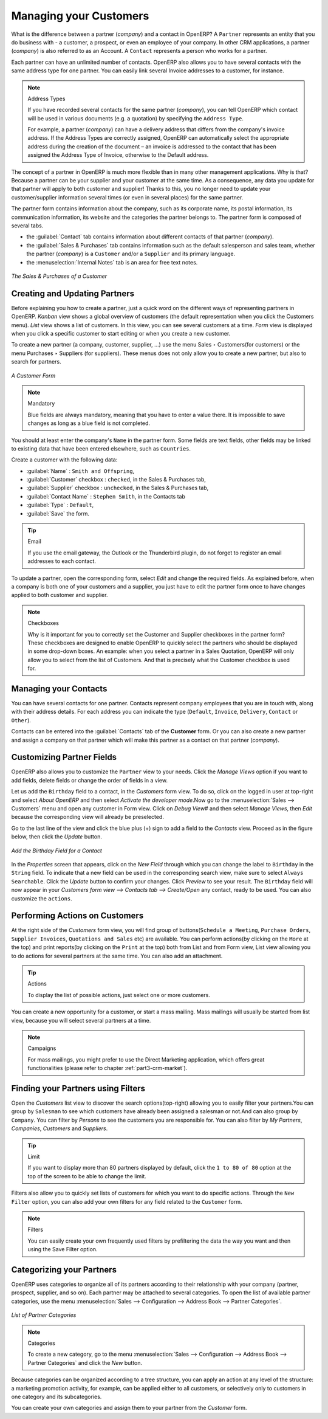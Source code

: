 
.. i18n: .. _part2-crm-cont:
.. i18n: 
.. i18n: Managing your Customers
.. i18n: =======================
..

.. _part2-crm-cont:

Managing your Customers
=======================

.. i18n: .. index::
.. i18n:    single: Partner
.. i18n:    single: Customer
.. i18n:    single: Prospect
.. i18n:    single: Contact
..

.. index::
   single: Partner
   single: Customer
   single: Prospect
   single: Contact

.. i18n: What is the difference between a partner (*company*) and a contact in OpenERP? A ``Partner`` represents an entity that you do business with - a customer, a prospect, or even an employee of your company. In other CRM applications, a partner (*company*) is also referred to as an Account.
.. i18n: A ``Contact`` represents a person who works for a partner.
..

What is the difference between a partner (*company*) and a contact in OpenERP? A ``Partner`` represents an entity that you do business with - a customer, a prospect, or even an employee of your company. In other CRM applications, a partner (*company*) is also referred to as an Account.
A ``Contact`` represents a person who works for a partner.

.. i18n: Each partner can have an unlimited number of contacts. OpenERP also allows you to have several contacts with the same address type for one partner. You can easily link several Invoice addresses to a customer, for instance. 
..

Each partner can have an unlimited number of contacts. OpenERP also allows you to have several contacts with the same address type for one partner. You can easily link several Invoice addresses to a customer, for instance. 

.. i18n: .. note:: Address Types
.. i18n: 
.. i18n: 	If you have recorded several contacts for the same partner (*company*), you can tell OpenERP which contact will be used in
.. i18n: 	various documents (e.g. a quotation) by specifying the ``Address Type``.
.. i18n: 
.. i18n: 	For example, a partner (*company*) can have a delivery address that differs from the company's invoice address.
.. i18n: 	If the Address Types are correctly assigned, OpenERP can automatically select the appropriate address
.. i18n: 	during the creation of the document – an invoice is addressed to the contact that has been assigned
.. i18n: 	the Address Type of Invoice, otherwise to the Default address.
..

.. note:: Address Types

	If you have recorded several contacts for the same partner (*company*), you can tell OpenERP which contact will be used in
	various documents (e.g. a quotation) by specifying the ``Address Type``.

	For example, a partner (*company*) can have a delivery address that differs from the company's invoice address.
	If the Address Types are correctly assigned, OpenERP can automatically select the appropriate address
	during the creation of the document – an invoice is addressed to the contact that has been assigned
	the Address Type of Invoice, otherwise to the Default address.

.. i18n: The concept of a partner in OpenERP is much more flexible than in many other management applications. Why is that? Because a partner can be your supplier and your customer at the same time.
.. i18n: As a consequence, any data you update for that partner will apply to both customer and supplier! Thanks to this, you no longer need to update your customer/supplier information several times (or even in several places) for the same partner.
..

The concept of a partner in OpenERP is much more flexible than in many other management applications. Why is that? Because a partner can be your supplier and your customer at the same time.
As a consequence, any data you update for that partner will apply to both customer and supplier! Thanks to this, you no longer need to update your customer/supplier information several times (or even in several places) for the same partner.

.. i18n: The partner form contains information about the company, such as its corporate name, its postal information, its communication information, its website and the categories the partner belongs to.
.. i18n: The partner form is composed of several tabs.
..

The partner form contains information about the company, such as its corporate name, its postal information, its communication information, its website and the categories the partner belongs to.
The partner form is composed of several tabs.

.. i18n: * the :guilabel:`Contact` tab contains information about different contacts of that partner (*company*).
.. i18n: 
.. i18n: * the :guilabel:`Sales & Purchases` tab contains information such as the default salesperson and sales team, whether the partner (*company*) is a \ ``Customer`` \ and/or a \ ``Supplier`` \ and its primary language.
.. i18n: 
.. i18n: * the :menuselection:`Internal Notes` tab is an area for free text notes.
..

* the :guilabel:`Contact` tab contains information about different contacts of that partner (*company*).

* the :guilabel:`Sales & Purchases` tab contains information such as the default salesperson and sales team, whether the partner (*company*) is a \ ``Customer`` \ and/or a \ ``Supplier`` \ and its primary language.

* the :menuselection:`Internal Notes` tab is an area for free text notes.

.. i18n: .. figure::  images/sales_purchases_tab.png
.. i18n:    :scale: 75
.. i18n:    :align: center
.. i18n: 
.. i18n:    *The Sales & Purchases of a Customer*
..

.. figure::  images/sales_purchases_tab.png
   :scale: 75
   :align: center

   *The Sales & Purchases of a Customer*

.. i18n: Creating and Updating Partners
.. i18n: ------------------------------
..

Creating and Updating Partners
------------------------------

.. i18n: Before explaining you how to create a partner, just a quick word on the different ways of representing partners in OpenERP.
.. i18n: `Kanban` view shows a global overview of customers (the default representation when you click the Customers menu).
.. i18n: `List` view shows a list of customers. In this view, you can see several customers at a time.
.. i18n: `Form` view is displayed when you click a specific customer to start editing or when you create a new customer.
..

Before explaining you how to create a partner, just a quick word on the different ways of representing partners in OpenERP.
`Kanban` view shows a global overview of customers (the default representation when you click the Customers menu).
`List` view shows a list of customers. In this view, you can see several customers at a time.
`Form` view is displayed when you click a specific customer to start editing or when you create a new customer.

.. i18n: To create a new partner (a company, customer, supplier, ...) use the menu Sales ‣ Customers(for customers) or the menu Purchases ‣ Suppliers (for suppliers). These menus does not only allow you to create a new partner, but also to search for partners.
..

To create a new partner (a company, customer, supplier, ...) use the menu Sales ‣ Customers(for customers) or the menu Purchases ‣ Suppliers (for suppliers). These menus does not only allow you to create a new partner, but also to search for partners.

.. i18n: .. figure::  images/crm_partner_default.png
.. i18n:    :scale: 75
.. i18n:    :align: center
.. i18n: 
.. i18n:    *A Customer Form*
..

.. figure::  images/crm_partner_default.png
   :scale: 75
   :align: center

   *A Customer Form*

.. i18n: .. note:: Mandatory 
.. i18n: 
.. i18n:         Blue fields are always mandatory, meaning that you have to enter a value there. It is impossible to save changes as long as a blue field is not completed.
..

.. note:: Mandatory 

        Blue fields are always mandatory, meaning that you have to enter a value there. It is impossible to save changes as long as a blue field is not completed.

.. i18n: You should at least enter the company's ``Name`` in the partner form. Some fields are text fields, other fields may be linked to existing data that have been entered elsewhere, such as ``Countries``. 
..

You should at least enter the company's ``Name`` in the partner form. Some fields are text fields, other fields may be linked to existing data that have been entered elsewhere, such as ``Countries``. 

.. i18n: Create a customer with the following data:
..

Create a customer with the following data:

.. i18n: * :guilabel:`Name` : \ ``Smith and Offspring``\ ,
.. i18n: 
.. i18n: * :guilabel:`Customer` checkbox : \ ``checked``\ , in the Sales & Purchases tab,
.. i18n: 
.. i18n: * :guilabel:`Supplier` checkbox : \ ``unchecked``\ , in the Sales & Purchases tab,
.. i18n: 
.. i18n: * :guilabel:`Contact Name` : \ ``Stephen Smith``\ , in the Contacts tab
.. i18n: 
.. i18n: * :guilabel:`Type` : \ ``Default``\,
.. i18n: 
.. i18n: * :guilabel:`Save` the form.
..

* :guilabel:`Name` : \ ``Smith and Offspring``\ ,

* :guilabel:`Customer` checkbox : \ ``checked``\ , in the Sales & Purchases tab,

* :guilabel:`Supplier` checkbox : \ ``unchecked``\ , in the Sales & Purchases tab,

* :guilabel:`Contact Name` : \ ``Stephen Smith``\ , in the Contacts tab

* :guilabel:`Type` : \ ``Default``\,

* :guilabel:`Save` the form.

.. i18n: .. tip:: Email
.. i18n: 
.. i18n:       If you use the email gateway, the Outlook or the Thunderbird plugin, do not forget to register an email addresses to each contact.
..

.. tip:: Email

      If you use the email gateway, the Outlook or the Thunderbird plugin, do not forget to register an email addresses to each contact.

.. i18n: To update a partner, open the corresponding form, select `Edit` and change the required fields. As explained before, when a company is both one of your customers and a supplier, you just have to edit the partner form once to have changes applied to both customer and supplier.
..

To update a partner, open the corresponding form, select `Edit` and change the required fields. As explained before, when a company is both one of your customers and a supplier, you just have to edit the partner form once to have changes applied to both customer and supplier.

.. i18n: .. note:: Checkboxes
.. i18n: 
.. i18n:        Why is it important for you to correctly set the Customer and Supplier checkboxes in the partner form? These checkboxes are designed to enable OpenERP to quickly select the partners who should be displayed in some drop-down boxes. An example: when you select a partner in a Sales Quotation, OpenERP will only allow you to select from the list of Customers. And that is precisely what the Customer checkbox is used for. 
..

.. note:: Checkboxes

       Why is it important for you to correctly set the Customer and Supplier checkboxes in the partner form? These checkboxes are designed to enable OpenERP to quickly select the partners who should be displayed in some drop-down boxes. An example: when you select a partner in a Sales Quotation, OpenERP will only allow you to select from the list of Customers. And that is precisely what the Customer checkbox is used for. 

.. i18n: .. index:: Contact; Address
..

.. index:: Contact; Address

.. i18n: Managing your Contacts
.. i18n: ----------------------
..

Managing your Contacts
----------------------

.. i18n: You can have several contacts for one partner. Contacts represent company employees that you are in
.. i18n: touch with, along with their address details. For each address you can indicate the type (\ ``Default``\, \ ``Invoice``\, \ ``Delivery``\, \ ``Contact``\   or \ ``Other``\).
..

You can have several contacts for one partner. Contacts represent company employees that you are in
touch with, along with their address details. For each address you can indicate the type (\ ``Default``\, \ ``Invoice``\, \ ``Delivery``\, \ ``Contact``\   or \ ``Other``\).

.. i18n: Contacts can be entered into the :guilabel:`Contacts` tab of the **Customer** form.
.. i18n: Or you can also create a new partner and assign a company on that partner which will make this partner as a contact on that partner (*company*). 
..

Contacts can be entered into the :guilabel:`Contacts` tab of the **Customer** form.
Or you can also create a new partner and assign a company on that partner which will make this partner as a contact on that partner (*company*). 

.. i18n: Customizing Partner Fields
.. i18n: --------------------------
..

Customizing Partner Fields
--------------------------

.. i18n: OpenERP also allows you to customize the ``Partner`` view to your needs. Click the `Manage Views` option if you want to add fields, delete fields or change the order of fields in a view.
..

OpenERP also allows you to customize the ``Partner`` view to your needs. Click the `Manage Views` option if you want to add fields, delete fields or change the order of fields in a view.

.. i18n: Let us add the ``Birthday`` field to a contact, in the `Customers` form view. To do so, click on the logged in user at top-right and select *About OpenERP* and then select *Activate the developer mode*.Now go to the :menuselection:`Sales -->
.. i18n: Customers` menu and open any customer in Form view.  Click on `Debug View#` and then select `Manage Views`, then `Edit` because the corresponding view will already be preselected.
..

Let us add the ``Birthday`` field to a contact, in the `Customers` form view. To do so, click on the logged in user at top-right and select *About OpenERP* and then select *Activate the developer mode*.Now go to the :menuselection:`Sales -->
Customers` menu and open any customer in Form view.  Click on `Debug View#` and then select `Manage Views`, then `Edit` because the corresponding view will already be preselected.

.. i18n: Go to the last line of the view and click the blue plus (+) sign to add a field to the `Contacts` view. Proceed as in the figure below, then click the `Update` button.
..

Go to the last line of the view and click the blue plus (+) sign to add a field to the `Contacts` view. Proceed as in the figure below, then click the `Update` button.

.. i18n: .. figure::  images/manage_views_addfield_small.jpeg
.. i18n:    :scale: 75
.. i18n:    :align: center
.. i18n: 
.. i18n:    *Add the Birthday Field for a Contact*
..

.. figure::  images/manage_views_addfield_small.jpeg
   :scale: 75
   :align: center

   *Add the Birthday Field for a Contact*

.. i18n: In the `Properties` screen that appears, click on the *New Field* through which you can change the label to ``Birthday`` in the ``String`` field. To indicate that a new field can be used in the corresponding search view, make sure to select ``Always Searchable``. Click the `Update` button to confirm your changes. Click `Preview` to see your result. The ``Birthday`` field will now appear in your *Customers form view --> Contacts tab --> Create/Open* any contact, ready to be used.
.. i18n: You can also customize the ``actions``.
..

In the `Properties` screen that appears, click on the *New Field* through which you can change the label to ``Birthday`` in the ``String`` field. To indicate that a new field can be used in the corresponding search view, make sure to select ``Always Searchable``. Click the `Update` button to confirm your changes. Click `Preview` to see your result. The ``Birthday`` field will now appear in your *Customers form view --> Contacts tab --> Create/Open* any contact, ready to be used.
You can also customize the ``actions``.

.. i18n: Performing Actions on Customers
.. i18n: -------------------------------
..

Performing Actions on Customers
-------------------------------

.. i18n: .. index::
.. i18n:    single: opportunity
.. i18n:    single: reminder
..

.. index::
   single: opportunity
   single: reminder

.. i18n: At the right side of the `Customers` form view, you will find group of buttons(\ ``Schedule a Meeting``\, \ ``Purchase Orders``\, \ ``Supplier Invoices``\, \ ``Quotations and Sales``\  etc) are available. You can perform actions(by clicking on the ``More`` at the top) and print reports(by clicking on the ``Print`` at the top) both from List and from Form view, List view allowing you to do actions for several partners at the same time.
.. i18n: You can also add an attachment.
..

At the right side of the `Customers` form view, you will find group of buttons(\ ``Schedule a Meeting``\, \ ``Purchase Orders``\, \ ``Supplier Invoices``\, \ ``Quotations and Sales``\  etc) are available. You can perform actions(by clicking on the ``More`` at the top) and print reports(by clicking on the ``Print`` at the top) both from List and from Form view, List view allowing you to do actions for several partners at the same time.
You can also add an attachment.

.. i18n: .. tip:: Actions
.. i18n: 
.. i18n:        To display the list of possible actions, just select one or more customers. 
..

.. tip:: Actions

       To display the list of possible actions, just select one or more customers. 

.. i18n: You can create a new opportunity for a customer, or start a mass mailing. Mass mailings will usually be started from list view, because you will select several partners at a time.
..

You can create a new opportunity for a customer, or start a mass mailing. Mass mailings will usually be started from list view, because you will select several partners at a time.

.. i18n: .. note:: Campaigns
.. i18n: 
.. i18n:         For mass mailings, you might prefer to use the Direct Marketing application, which offers great functionalities (please refer to chapter :ref:`part3-crm-market`).
..

.. note:: Campaigns

        For mass mailings, you might prefer to use the Direct Marketing application, which offers great functionalities (please refer to chapter :ref:`part3-crm-market`).

.. i18n: .. index:: Filter
..

.. index:: Filter

.. i18n: Finding your Partners using Filters
.. i18n: -----------------------------------
..

Finding your Partners using Filters
-----------------------------------

.. i18n: Open the `Customers` list view to discover the search options(top-right) allowing you to easily filter your partners.You can group by ``Salesman`` to see which customers have already been assigned a salesman or not.And can also group by ``Company``. You can filter by *Persons* to see the customers you are responsible for.
.. i18n: You can also filter by *My Partners*, *Companies*, *Customers* and *Suppliers*.
..

Open the `Customers` list view to discover the search options(top-right) allowing you to easily filter your partners.You can group by ``Salesman`` to see which customers have already been assigned a salesman or not.And can also group by ``Company``. You can filter by *Persons* to see the customers you are responsible for.
You can also filter by *My Partners*, *Companies*, *Customers* and *Suppliers*.

.. i18n: .. tip:: Limit
.. i18n: 
.. i18n:        If you want to display more than 80 partners displayed by default, click the ``1 to 80 of 80`` option at the top of the screen to be able to change the limit.
..

.. tip:: Limit

       If you want to display more than 80 partners displayed by default, click the ``1 to 80 of 80`` option at the top of the screen to be able to change the limit.

.. i18n: Filters also allow you to quickly set lists of customers for which you want to do specific actions. Through the ``New Filter`` option, you can also add your own filters for any field related to the ``Customer`` form.
..

Filters also allow you to quickly set lists of customers for which you want to do specific actions. Through the ``New Filter`` option, you can also add your own filters for any field related to the ``Customer`` form.

.. i18n: .. note:: Filters
.. i18n:         
.. i18n:        You can easily create your own frequently used filters by prefiltering the data the way you want and then using the Save Filter option.
..

.. note:: Filters
        
       You can easily create your own frequently used filters by prefiltering the data the way you want and then using the Save Filter option.

.. i18n: .. _partner-categ:
.. i18n: 
.. i18n: Categorizing your Partners
.. i18n: --------------------------
..

.. _partner-categ:

Categorizing your Partners
--------------------------

.. i18n: .. index::
.. i18n:    pair: partner; category
..

.. index::
   pair: partner; category

.. i18n: OpenERP uses categories to organize all of its partners according to their relationship with your company (partner, prospect, supplier, and so on). Each partner may be attached to several categories. To open the list of available partner categories, use the menu :menuselection:`Sales --> Configuration --> Address Book --> Partner Categories`.
..

OpenERP uses categories to organize all of its partners according to their relationship with your company (partner, prospect, supplier, and so on). Each partner may be attached to several categories. To open the list of available partner categories, use the menu :menuselection:`Sales --> Configuration --> Address Book --> Partner Categories`.

.. i18n: .. figure::  images/crm_partner_category_big.png
.. i18n:    :scale: 75
.. i18n:    :align: center
.. i18n: 
.. i18n:    *List of Partner Categories*
..

.. figure::  images/crm_partner_category_big.png
   :scale: 75
   :align: center

   *List of Partner Categories*

.. i18n: .. note:: Categories
.. i18n: 
.. i18n:         To create a new category, go to the menu :menuselection:`Sales --> Configuration --> Address Book --> Partner Categories` and click the `New` button.
..

.. note:: Categories

        To create a new category, go to the menu :menuselection:`Sales --> Configuration --> Address Book --> Partner Categories` and click the `New` button.

.. i18n: Because categories can be organized according to a tree structure, you can apply an action at any level of
.. i18n: the structure: a marketing promotion activity, for example, can be applied either to all customers,
.. i18n: or selectively only to customers in one category and its subcategories.
..

Because categories can be organized according to a tree structure, you can apply an action at any level of
the structure: a marketing promotion activity, for example, can be applied either to all customers,
or selectively only to customers in one category and its subcategories.

.. i18n: You can create your own categories and assign them to your partner from the `Customer` form.
..

You can create your own categories and assign them to your partner from the `Customer` form.

.. i18n: .. Copyright © Open Object Press. All rights reserved.
..

.. Copyright © Open Object Press. All rights reserved.

.. i18n: .. You may take electronic copy of this publication and distribute it if you don't
.. i18n: .. change the content. You can also print a copy to be read by yourself only.
..

.. You may take electronic copy of this publication and distribute it if you don't
.. change the content. You can also print a copy to be read by yourself only.

.. i18n: .. We have contracts with different publishers in different countries to sell and
.. i18n: .. distribute paper or electronic based versions of this book (translated or not)
.. i18n: .. in bookstores. This helps to distribute and promote the OpenERP product. It
.. i18n: .. also helps us to create incentives to pay contributors and authors using author
.. i18n: .. rights of these sales.
..

.. We have contracts with different publishers in different countries to sell and
.. distribute paper or electronic based versions of this book (translated or not)
.. in bookstores. This helps to distribute and promote the OpenERP product. It
.. also helps us to create incentives to pay contributors and authors using author
.. rights of these sales.

.. i18n: .. Due to this, grants to translate, modify or sell this book are strictly
.. i18n: .. forbidden, unless Tiny SPRL (representing Open Object Press) gives you a
.. i18n: .. written authorisation for this.
..

.. Due to this, grants to translate, modify or sell this book are strictly
.. forbidden, unless Tiny SPRL (representing Open Object Press) gives you a
.. written authorisation for this.

.. i18n: .. Many of the designations used by manufacturers and suppliers to distinguish their
.. i18n: .. products are claimed as trademarks. Where those designations appear in this book,
.. i18n: .. and Open Object Press was aware of a trademark claim, the designations have been
.. i18n: .. printed in initial capitals.
..

.. Many of the designations used by manufacturers and suppliers to distinguish their
.. products are claimed as trademarks. Where those designations appear in this book,
.. and Open Object Press was aware of a trademark claim, the designations have been
.. printed in initial capitals.

.. i18n: .. While every precaution has been taken in the preparation of this book, the publisher
.. i18n: .. and the authors assume no responsibility for errors or omissions, or for damages
.. i18n: .. resulting from the use of the information contained herein.
..

.. While every precaution has been taken in the preparation of this book, the publisher
.. and the authors assume no responsibility for errors or omissions, or for damages
.. resulting from the use of the information contained herein.

.. i18n: .. Published by Open Object Press, Grand Rosière, Belgium
..

.. Published by Open Object Press, Grand Rosière, Belgium
